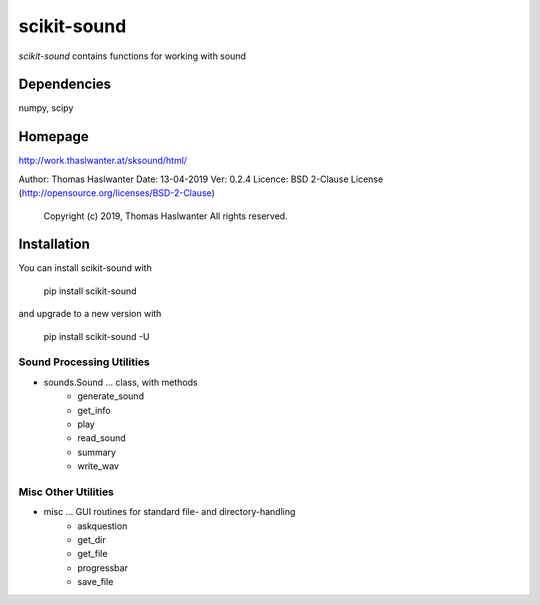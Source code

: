 ============
scikit-sound
============

*scikit-sound* contains functions for working with sound 

Dependencies
------------
numpy, scipy

Homepage
--------
http://work.thaslwanter.at/sksound/html/

Author:  Thomas Haslwanter
Date:    13-04-2019
Ver:     0.2.4
Licence: BSD 2-Clause License (http://opensource.org/licenses/BSD-2-Clause)
        Copyright (c) 2019, Thomas Haslwanter
        All rights reserved.

Installation
------------
You can install scikit-sound with

    pip install scikit-sound

and upgrade to a new version with

    pip install scikit-sound -U

Sound Processing Utilities
==========================

- sounds.Sound ... class, with methods
    * generate_sound
    * get_info
    * play
    * read_sound
    * summary
    * write_wav

Misc Other Utilities
====================

- misc ... GUI routines for standard file- and directory-handling
   * askquestion
   * get_dir
   * get_file
   * progressbar
   * save_file
